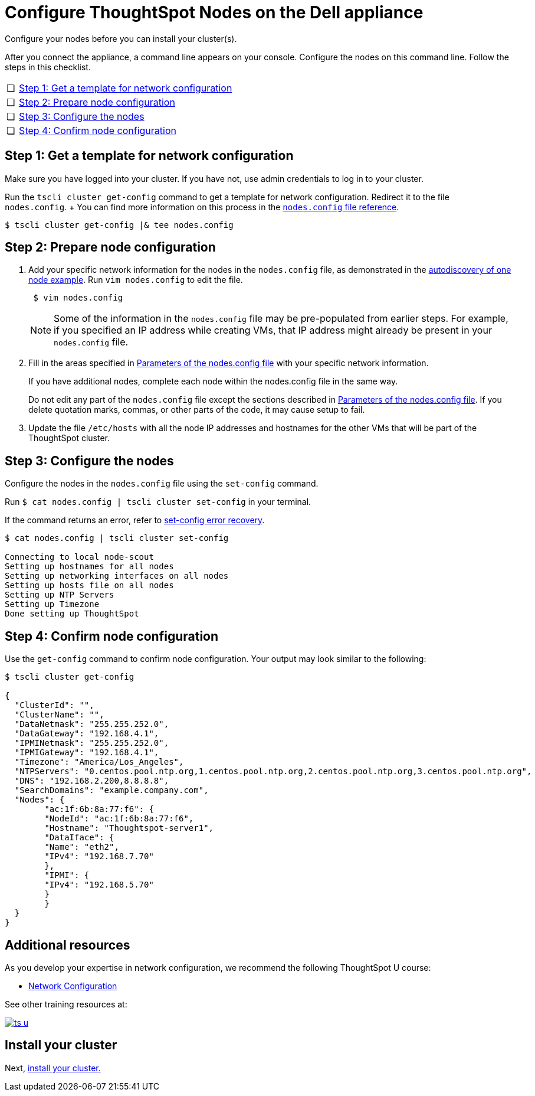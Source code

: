 = Configure ThoughtSpot Nodes on the Dell appliance
:last_updated: 3/3/2020
:linkattrs:

Configure your nodes before you can install your cluster(s).

After you connect the appliance, a command line appears on your console.
Configure the nodes on this command line.
Follow the steps in this checklist.

[cols="5%,95%"]
|===
| &#10063;
| <<node-step-1,Step 1: Get a template for network configuration>>

| &#10063;
| <<node-step-2,Step 2: Prepare node configuration>>

| &#10063;
| <<node-step-3,Step 3: Configure the nodes>>

| &#10063;
| <<node-step-4,Step 4: Confirm node configuration>>
|===

[#node-step-1]
== Step 1: Get a template for network configuration

Make sure you have logged into your cluster.
If you have not, use admin credentials to log in to your cluster.

Run the `tscli cluster get-config` command to get a template for network configuration.
Redirect it to the file `nodes.config`.
+ You can find more information on this process in the xref:nodesconfig-example.adoc[`nodes.config` file reference].

 $ tscli cluster get-config |& tee nodes.config

[#node-step-2]
== Step 2: Prepare node configuration

. Add your specific network information for the nodes in the `nodes.config` file, as demonstrated in the xref:nodesconfig-example.adoc#autodiscovery-of-one-node-example[autodiscovery of one node example].
Run `vim nodes.config` to edit the file.
+
----
 $ vim nodes.config
----
+
NOTE: Some of the information in the `nodes.config` file may be pre-populated from earlier steps.
For example, if you specified an IP address while creating VMs, that IP address might already be present in your `nodes.config` file.

. Fill in the areas specified in xref:parameters-nodesconfig.adoc[Parameters of the nodes.config file] with your specific network information.
+
If you have additional nodes, complete each node within the nodes.config file in the same way.
+
Do not edit any part of the `nodes.config` file except the sections described in xref:parameters-nodesconfig.adoc[Parameters of the nodes.config file].
If you delete quotation marks, commas, or other parts of the code, it may cause setup to fail.

. Update the file `/etc/hosts` with all the node IP addresses and hostnames for the other VMs that will be part of the ThoughtSpot cluster.

[#node-step-3]
== Step 3: Configure the nodes

Configure the nodes in the `nodes.config` file using the `set-config` command.

Run `$ cat nodes.config | tscli cluster set-config` in your terminal.

If the command returns an error, refer to xref:install-cluster-dell.adoc#set-config-error-recovery[set-config error recovery].

[source,console]
----
$ cat nodes.config | tscli cluster set-config

Connecting to local node-scout
Setting up hostnames for all nodes
Setting up networking interfaces on all nodes
Setting up hosts file on all nodes
Setting up NTP Servers
Setting up Timezone
Done setting up ThoughtSpot
----

[#node-step-4]
== Step 4: Confirm node configuration

Use the `get-config` command to confirm node configuration.
Your output may look similar to the following:

[source,console]
----
$ tscli cluster get-config

{
  "ClusterId": "",
  "ClusterName": "",
  "DataNetmask": "255.255.252.0",
  "DataGateway": "192.168.4.1",
  "IPMINetmask": "255.255.252.0",
  "IPMIGateway": "192.168.4.1",
  "Timezone": "America/Los_Angeles",
  "NTPServers": "0.centos.pool.ntp.org,1.centos.pool.ntp.org,2.centos.pool.ntp.org,3.centos.pool.ntp.org",
  "DNS": "192.168.2.200,8.8.8.8",
  "SearchDomains": "example.company.com",
  "Nodes": {
	"ac:1f:6b:8a:77:f6": {
  	"NodeId": "ac:1f:6b:8a:77:f6",
  	"Hostname": "Thoughtspot-server1",
  	"DataIface": {
    	"Name": "eth2",
    	"IPv4": "192.168.7.70"
  	},
  	"IPMI": {
    	"IPv4": "192.168.5.70"
  	}
	}
  }
}
----

== Additional resources

As you develop your expertise in network configuration, we recommend the following ThoughtSpot U course:

* https://training.thoughtspot.com/node-network-configuration/437249[Network Configuration, window=_blank]

See other training resources at:

image::ts-u.png[link="https://training.thoughtspot.com/", window=_blank]

== Install your cluster

Next, xref:install-cluster-dell.adoc[install your cluster.]
